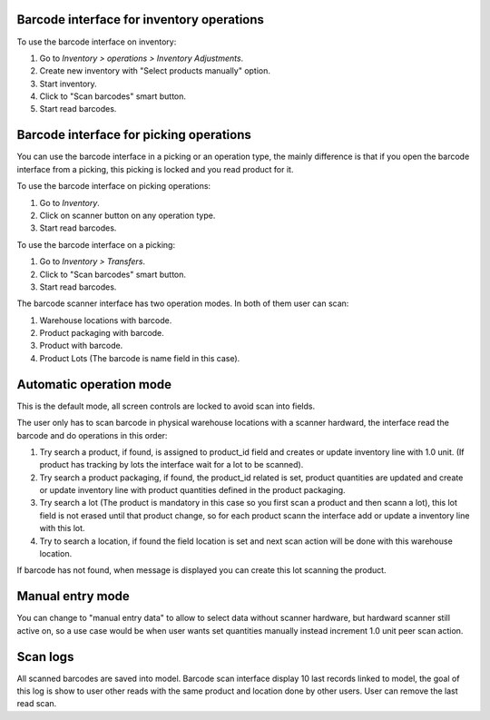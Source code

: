 Barcode interface for inventory operations
~~~~~~~~~~~~~~~~~~~~~~~~~~~~~~~~~~~~~~~~~~

To use the barcode interface on inventory:

#. Go to *Inventory > operations > Inventory Adjustments*.
#. Create new inventory with "Select products manually" option.
#. Start inventory.
#. Click to "Scan barcodes" smart button.
#. Start read barcodes.

Barcode interface for picking operations
~~~~~~~~~~~~~~~~~~~~~~~~~~~~~~~~~~~~~~~~
You can use the barcode interface in a picking or an operation type, the mainly
difference is that if you open the barcode interface from a picking, this
picking is locked and you read product for it.

To use the barcode interface on picking operations:

#. Go to *Inventory*.
#. Click on scanner button on any operation type.
#. Start read barcodes.

To use the barcode interface on a picking:

#. Go to *Inventory > Transfers*.
#. Click to "Scan barcodes" smart button.
#. Start read barcodes.

The barcode scanner interface has two operation modes. In both of them user
can scan:

#. Warehouse locations with barcode.
#. Product packaging with barcode.
#. Product with barcode.
#. Product Lots (The barcode is name field in this case).


Automatic operation mode
~~~~~~~~~~~~~~~~~~~~~~~~

This is the default mode, all screen controls are locked to avoid scan into
fields.

The user only has to scan barcode in physical warehouse locations with a
scanner hardward, the interface read the barcode and do operations in this
order:

#. Try search a product, if found, is assigned to product_id field and creates
   or update inventory line with 1.0 unit. (If product has tracking by lots
   the interface wait for a lot to be scanned).
#. Try search a product packaging, if found, the product_id related is set,
   product quantities are updated and create or update inventory line with
   product quantities defined in the product packaging.
#. Try search a lot (The product is mandatory in this case so you first scan a
   product and then scann a lot), this lot field is not erased until that
   product change, so for each product scann the interface add or update a
   inventory line with this lot.
#. Try to search a location, if found the field location is set and next scan
   action will be done with this warehouse location.

If barcode has not found, when message is displayed you can create this lot
scanning the product.

Manual entry mode
~~~~~~~~~~~~~~~~~

You can change to "manual entry data" to allow to select data without scanner
hardware, but hardward scanner still active on, so a use case would be when
user wants set quantities manually instead increment 1.0 unit peer scan action.

Scan logs
~~~~~~~~~

All scanned barcodes are saved into model.
Barcode scan interface display 10 last records linked to model, the goal of
this log is show to user other reads with the same product and location done
by other users.
User can remove the last read scan.
